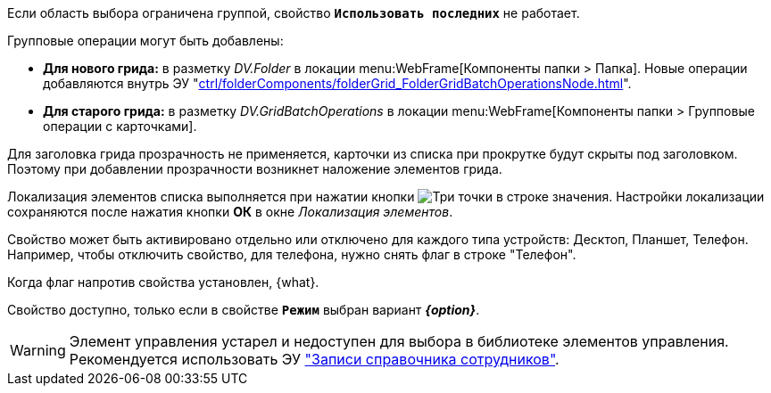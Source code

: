 // tag::group-scope[]
Если область выбора ограничена группой, свойство `*Использовать последних*` не работает.
// end::group-scope[]

// tag::batch[]
.Групповые операции могут быть добавлены:
* *Для нового грида:* в разметку _DV.Folder_ в локации menu:WebFrame[Компоненты папки > Папка]. Новые операции добавляются внутрь ЭУ "xref:ctrl/folderComponents/folderGrid_FolderGridBatchOperationsNode.adoc[]".
* *Для старого грида:* в разметку _DV.GridBatchOperations_ в локации menu:WebFrame[Компоненты папки > Групповые операции с карточками].
// end::batch[]

// tag::header-transparency[]
Для заголовка грида прозрачность не применяется, карточки из списка при прокрутке будут скрыты под заголовком. Поэтому при добавлении прозрачности возникнет наложение элементов грида.
// end::header-transparency[]

//tag::localize[]
Локализация элементов списка выполняется при нажатии кнопки image:buttons/three-dots.png[Три точки] в строке значения.
Настройки локализации сохраняются после нажатия кнопки *ОК* в окне _Локализация элементов_.
//end::localize[]

// tag::separate[]
Свойство может быть активировано отдельно или отключено для каждого типа устройств: Десктоп, Планшет, Телефон. Например, чтобы отключить свойство, для телефона, нужно снять флаг в строке "Телефон".
// end::separate[]

// tag::whenactive[]
Когда флаг напротив свойства установлен, {what}.
// end::whenactive[]

// tag::mode-source[]
Свойство доступно, только если в свойстве `*Режим*` выбран вариант *_{option}_*.
// end::mode-source[]

//tag::obsolete[]
WARNING: Элемент управления устарел и недоступен для выбора в библиотеке элементов управления. Рекомендуется использовать ЭУ xref:ctrl/directories/staffDirectoryItems.adoc["Записи справочника сотрудников"].
//end::obsolete[]